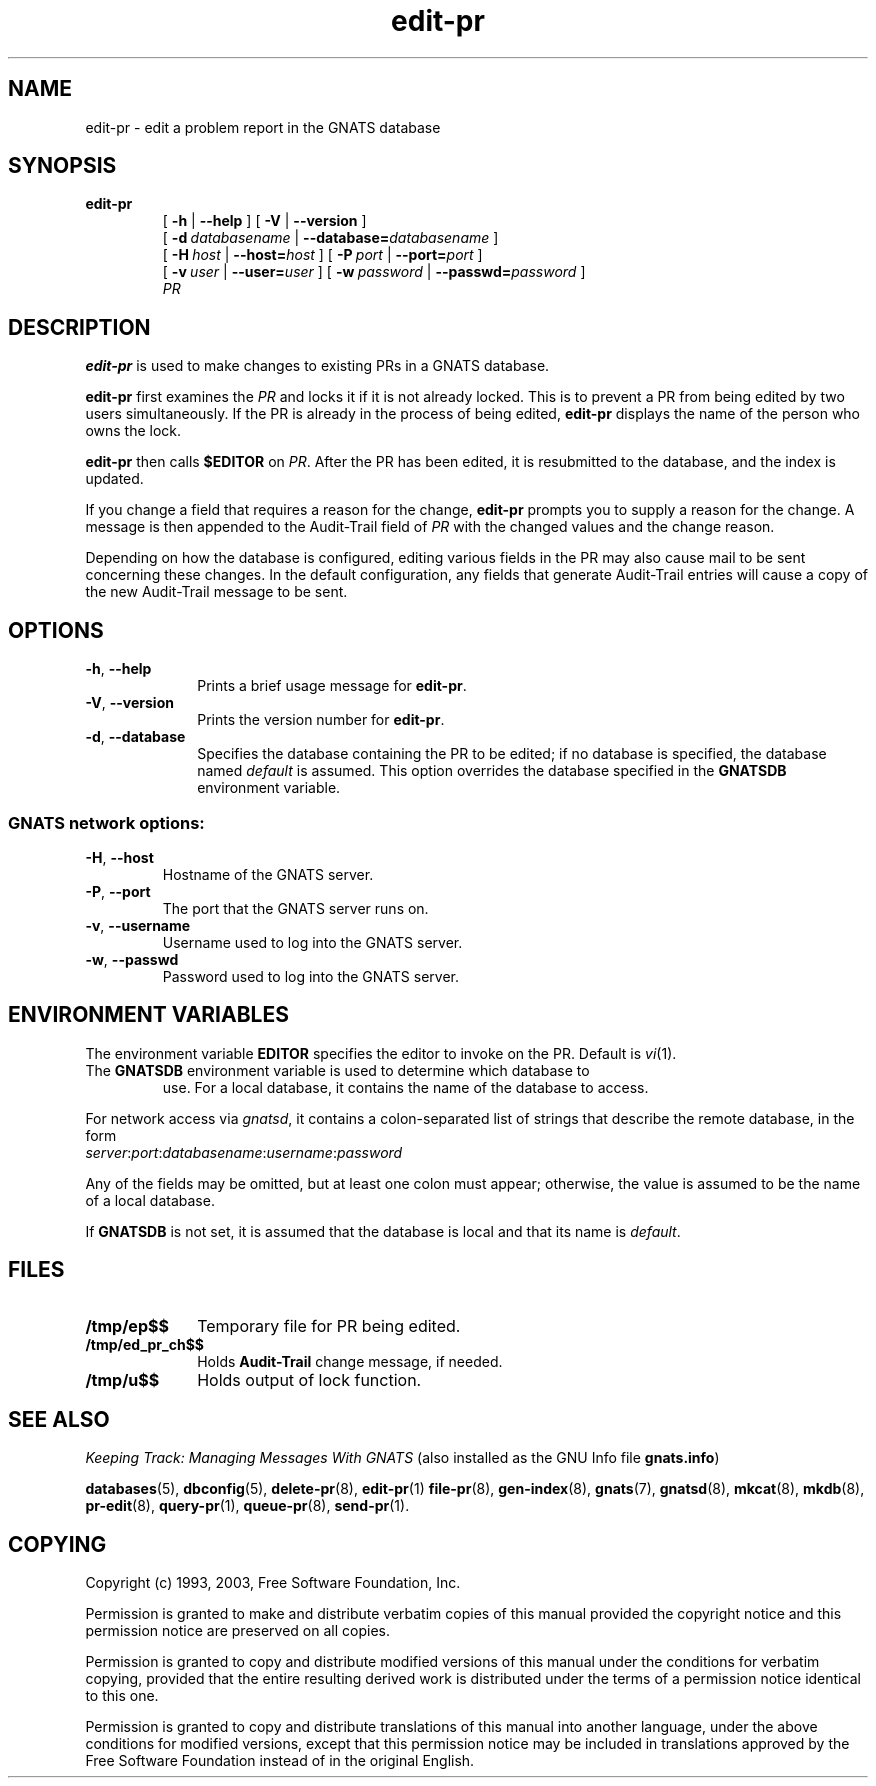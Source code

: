 .\" Copyright (c) 1993, 1999, 2003 Free Software Foundation, Inc.
.\" See section COPYING for conditions for redistribution
.\" edit-pr, editing function for GNATS - Jeffrey Osier
.TH edit-pr 1 "August 2003" "GNATS 4.2.0" "GNATS User Utilities"
.de BP
.sp
.ti -.2i
\(**
..
.SH NAME
edit-pr \- edit a problem report in the GNATS database
.SH SYNOPSIS
.hy 0
.na
.B edit-pr 
.RS
[
.B -h 
| 
.B --help
]
[
.B -V 
| 
.B --version
]
.br
[
.BI -d \ databasename
|
.BI --database= databasename
]
.br
[
.BI -H \ host
|
.BI --host= host
]
[
.BI -P \ port
|
.BI --port= port
]
.br
[
.BI -v \ user
|
.BI --user= user
]
[
.BI -w \ password
|
.BI --passwd= password
]
.br
.I PR
.ad b
.hy 1
.SH DESCRIPTION
\fBedit-pr\fR is used to make changes to existing PRs in a GNATS
database.
.P
\fBedit-pr\fR first examines the \fIPR\fR and locks it if it is not
already locked.  This is to prevent a PR from being edited by two
users simultaneously.  If the PR is already in the process of being
edited, \fBedit-pr\fR displays the name of the person who owns the
lock.
.P
\fBedit-pr\fR then calls \fB$EDITOR\fR on \fIPR\fR.  After the PR has
been edited, it is resubmitted to the database, and the index is
updated.
.P
If you change a field that requires a reason for the change,
\fBedit-pr\fR prompts you to supply a reason for the change.  A
message is then appended to the Audit-Trail field of \fIPR\fR with the
changed values and the change reason.
.P
Depending on how the database is configured, editing various fields in
the PR may also cause mail to be sent concerning these changes.  In
the default configuration, any fields that generate Audit-Trail
entries will cause a copy of the new Audit-Trail message to be sent.
.SH OPTIONS
.TP 1i
.B -h\fR,\fB --help
Prints a brief usage message for
.BR edit-pr .
.TP
.B -V\fR,\fB --version
Prints the version number for
.BR edit-pr .
.TP
.B -d\fR,\fB --database
Specifies the database containing the PR to be edited; if no database is
specified, the database named \fIdefault\fR is assumed.  This option
overrides the database specified in the \fBGNATSDB\fR environment variable.
.SS
GNATS network options:
.TP
.B -H\fR,\fB --host
Hostname of the GNATS server.
.TP
.B -P\fR,\fB --port
The port that the GNATS server runs on.
.TP
.B -v\fR,\fB --username
Username used to log into the GNATS server.
.TP
.B -w\fR,\fB --passwd
Password used to log into the GNATS server.
.B
.SH ENVIRONMENT VARIABLES
The environment variable
.B EDITOR
specifies the editor to invoke on the PR.  Default is \fIvi\fR(1).
.TP
The \fBGNATSDB\fR environment variable is used to determine which database to
use.  For a local database, it contains the name of the database to access.
.P
For network access via \fIgnatsd\fR, it contains a colon-separated list
of strings that describe the remote database, in the form
.TP
\fIserver\fR:\fIport\fR:\fIdatabasename\fR:\fIusername\fR:\fIpassword\fR
.P
Any of the fields may be omitted, but at least one colon must appear;
otherwise, the value is assumed to be the name of a local database.
.P
If \fBGNATSDB\fR is not set, it is assumed that the database is local
and that its name is \fIdefault\fR.
.SH FILES
.TP 1i
.B /tmp/ep$$
Temporary file for PR being edited.
.TP
.B /tmp/ed_pr_ch$$
Holds 
.B Audit-Trail
change message, if needed.
.TP
.B /tmp/u$$
Holds output of lock function.
.SH "SEE ALSO"
.I Keeping Track: Managing Messages With GNATS
(also installed as the GNU Info file
.BR gnats.info )
.LP
.BR databases (5),
.BR dbconfig (5),
.BR delete-pr (8),
.BR edit-pr (1)
.BR file-pr (8),
.BR gen-index (8),
.BR gnats (7),
.BR gnatsd (8),
.BR mkcat (8),
.BR mkdb (8),
.BR pr-edit (8),
.BR query-pr (1),
.BR queue-pr (8),
.BR send-pr (1).
.SH COPYING
Copyright (c) 1993, 2003, Free Software Foundation, Inc.
.PP
Permission is granted to make and distribute verbatim copies of
this manual provided the copyright notice and this permission notice
are preserved on all copies.
.PP
Permission is granted to copy and distribute modified versions of this
manual under the conditions for verbatim copying, provided that the
entire resulting derived work is distributed under the terms of a
permission notice identical to this one.
.PP
Permission is granted to copy and distribute translations of this
manual into another language, under the above conditions for modified
versions, except that this permission notice may be included in
translations approved by the Free Software Foundation instead of in
the original English.
